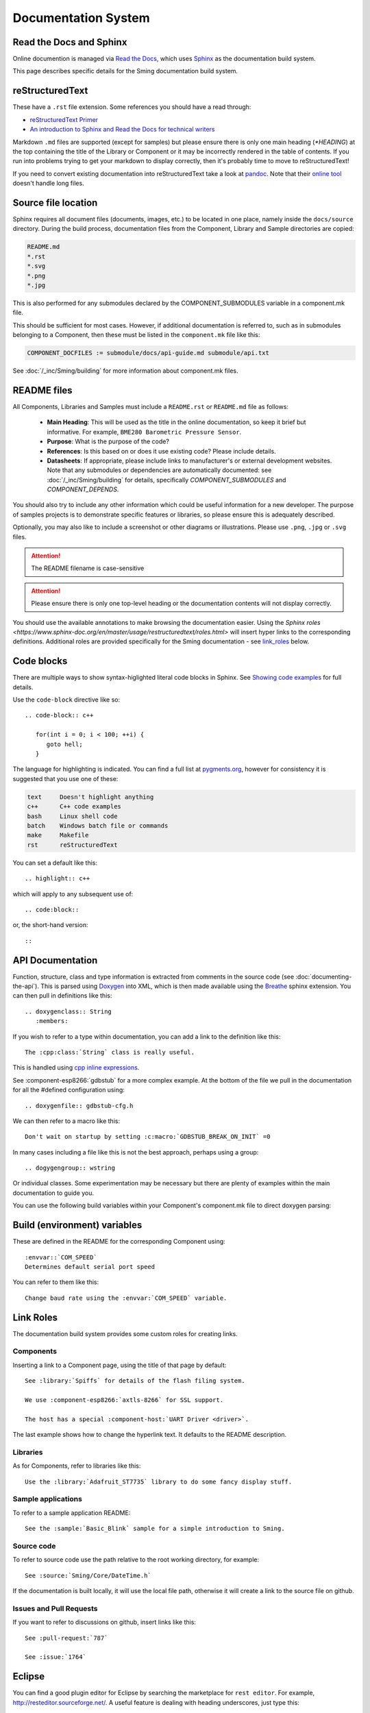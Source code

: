 Documentation System
====================

.. highlight:: rst

Read the Docs and Sphinx
------------------------

Online documention is managed via
`Read the Docs <https://docs.readthedocs.io/en/stable/index.html>`_,
which uses `Sphinx <https://www.sphinx-doc.org>`_ as the documentation
build system.

This page describes specific details for the Sming documentation build system.

reStructuredText
----------------

These have a ``.rst`` file extension. Some references you should have a read through:

* `reStructuredText Primer <http://www.sphinx-doc.org/en/master/usage/restructuredtext/basics.html>`_
* `An introduction to Sphinx and Read the Docs for technical writers <http://ericholscher.com/blog/2016/jul/1/sphinx-and-rtd-for-writers/>`_

Markdown ``.md`` files are supported (except for samples) but please ensure there is only one
main heading (*\*HEADING*) at the top containing the title of the Library or Component or it
may be incorrectly rendered in the table of contents. If you run into problems trying to get
your markdown to display correctly, then it's probably time to move to reStructuredText!

If you need to convert existing documentation into reStructuredText take
a look at `pandoc <https://pandoc.org/>`_. Note that their
`online tool <https://pandoc.org/try/>`_ doesn't handle long files.

Source file location
--------------------

Sphinx requires all document files (documents, images, etc.) to be
located in one place, namely inside the ``docs/source`` directory.
During the build process, documentation files from the Component, Library
and Sample directories are copied:

.. code-block:: text

   README.md
   *.rst
   *.svg
   *.png
   *.jpg

This is also performed for any submodules declared by the COMPONENT_SUBMODULES
variable in a component.mk file.

This should be sufficient for most cases. However, if additional
documentation is referred to, such as in submodules belonging to a
Component, then these must be listed in the ``component.mk`` file like
this:

.. code-block:: make

   COMPONENT_DOCFILES := submodule/docs/api-guide.md submodule/api.txt

See :doc:`/_inc/Sming/building` for more information about component.mk files.

README files
------------

All Components, Libraries and Samples must include a ``README.rst`` or ``README.md`` file as follows:

  - **Main Heading**: This will be used as the title in the online documentation, so keep it brief but informative.
    For example, ``BME280 Barometric Pressure Sensor``.
  - **Purpose**: What is the purpose of the code?
  - **References**: Is this based on or does it use existing code? Please include details.
  - **Datasheets**: If appropriate, please include links to manufacturer's or external development websites.
    Note that any submodules or dependencies are automatically documented: see :doc:`/_inc/Sming/building` for details,
    specifically `COMPONENT_SUBMODULES` and `COMPONENT_DEPENDS`.

You should also try to include any other information which could be useful information for a new developer.
The purpose of samples projects is to demonstrate specific features or libraries, so please ensure this is adequately described.

Optionally, you may also like to include a screenshot or other diagrams or illustrations.
Please use ``.png``, ``.jpg`` or ``.svg`` files.

.. attention::
   The README filename is case-sensitive

.. attention::
   Please ensure there is only one top-level heading or the documentation contents will not display correctly.

You should use the available annotations to make browsing the documentation easier. Using the
`Sphinx roles <https://www.sphinx-doc.org/en/master/usage/restructuredtext/roles.html>`
will insert hyper links to the corresponding definitions.
Additional roles are provided specifically for the Sming documentation - see `link_roles`_ below.

Code blocks
-----------

There are multiple ways to show syntax-higlighted literal code blocks in
Sphinx. See
`Showing code examples <https://www.sphinx-doc.org/en/master/usage/restructuredtext/directives.html?highlight=code-block#showing-code-examples>`__
for full details.

Use the ``code-block`` directive like so::

   .. code-block:: c++
   
      for(int i = 0; i < 100; ++i) {
         goto hell;
      }

The language for highlighting is indicated. You can find a full list at
`pygments.org <http://pygments.org/docs/lexers/>`__, however for
consistency it is suggested that you use one of these:

.. code-block:: text

   text     Doesn't highlight anything
   c++      C++ code examples
   bash     Linux shell code
   batch    Windows batch file or commands
   make     Makefile
   rst      reStructuredText

You can set a default like this::

   .. highlight:: c++
   
which will apply to any subsequent use of::

   .. code:block::

or, the short-hand version::

   ::

API Documentation
-----------------

Function, structure, class and type information is extracted from
comments in the source code (see :doc:`documenting-the-api`). This is
parsed using `Doxygen <http://www.doxygen.nl/index.html>`_ into XML,
which is then made available using the
`Breathe <https://breathe.readthedocs.io/en/latest/>`_ sphinx
extension. You can then pull in definitions like this::

   .. doxygenclass:: String
      :members:

If you wish to refer to a type within documentation, you can add a link
to the definition like this::

   The :cpp:class:`String` class is really useful.

This is handled using
`cpp inline expressions <https://www.sphinx-doc.org/en/master/usage/restructuredtext/domains.html#inline-expressions-and-types>`_.


See :component-esp8266:`gdbstub` for a more complex example.
At the bottom of the file we pull in the documentation for all the
#defined configuration using::

   .. doxygenfile:: gdbstub-cfg.h

We can then refer to a macro like this::

   Don't wait on startup by setting :c:macro:`GDBSTUB_BREAK_ON_INIT` =0

In many cases including a file like this is not the best approach,
perhaps using a group::

   .. dogygengroup:: wstring

Or individual classes. Some experimentation may be necessary but there
are plenty of examples within the main documentation to guide you.

You can use the following build variables within your Component's
component.mk file to direct doxygen parsing:


.. envvar:: COMPONENT_DOXYGEN_INPUT

   Specifies directories or files to be parsed by Doxygen.
   All paths are relative to the Component directory.

   If you need to specify an absolute path, append directly
   to DOXYGEN_INPUT instead.


.. envvar:: COMPONENT_DOXYGEN_INCLUDE

   Add any directories or files which should be pre-processed but
   not included in the output.

   If you need to specify an absolute path, append directly
   to DOXYGEN_INCLUDE_PATH instead.


.. envvar:: COMPONENT_DOXYGEN_PREDEFINED

   Specify any necessary pre-processor definitions.
   An example where this is required is for function attributes #defines
   which would otherwise be incorrectly interpreted as variable names
   and cause parsing errors::

      CUSTOM_ATTR void myFunc();
      ^^^

   So we can do this::

      COMPONENT_DOXYGEN_PREDEFINED := \
         CUSTOM_ATTR=


Build (environment) variables
-----------------------------

These are defined in the README for the corresponding Component using:

::

   :envvar::`COM_SPEED`
   Determines default serial port speed

You can refer to them like this:

::

   Change baud rate using the :envvar:`COM_SPEED` variable.


.. _link_roles:

Link Roles
----------

The documentation build system provides some custom roles for creating links.

Components
~~~~~~~~~~

Inserting a link to a Component page, using the title of that page by default:

::

   See :library:`Spiffs` for details of the flash filing system.

   We use :component-esp8266:`axtls-8266` for SSL support.

   The host has a special :component-host:`UART Driver <driver>`.

The last example shows how to change the hyperlink text. It defaults to
the README description.

Libraries
~~~~~~~~~

As for Components, refer to libraries like this:

::

   Use the :library:`Adafruit_ST7735` library to do some fancy display stuff.


Sample applications
~~~~~~~~~~~~~~~~~~~

To refer to a sample application README:

::

   See the :sample:`Basic_Blink` sample for a simple introduction to Sming.


Source code
~~~~~~~~~~~

To refer to source code use the path relative to the root working directory, for example:

::

   See :source:`Sming/Core/DateTime.h`

If the documentation is built locally, it will use the local file path, otherwise it will create
a link to the source file on github.


Issues and Pull Requests
~~~~~~~~~~~~~~~~~~~~~~~~

If you want to refer to discussions on github, insert links like this:

::

   See :pull-request:`787`

   See :issue:`1764`


Eclipse
-------

You can find a good plugin editor for Eclipse by searching the
marketplace for ``rest editor``. For example,
http://resteditor.sourceforge.net/. A useful feature is dealing with
heading underscores, just type this:

::

   My Heading
   ==

Then when you save the file it gets formatted like this:

::

   My Heading
   ==========

Tables, unfortunately, do take a bit of manual formatting to get right.


Sphinx Extensions
-----------------

The documentation system is easily extended to support new features.
This section summarises the extensions included.

`m2r <https://github.com/miyakogi/m2r>`__
      Provides support for markdown content.


`breathe <https://github.com/michaeljones/breathe>`__
   To support Doxygen integration. See `API Documentation <#api-documentation>`_.


`link-roles <link-roles.py>`_
   A custom extension implemented in *link-roles.py*. See `Link Roles <#link-roles>`_.


`sphinxcontrib.wavedrom <https://github.com/bavovanachte/sphinx-wavedrom>`__
   For implementing timing and other waveform diagrams within documents.
   See :library:`Servo` for an example.
